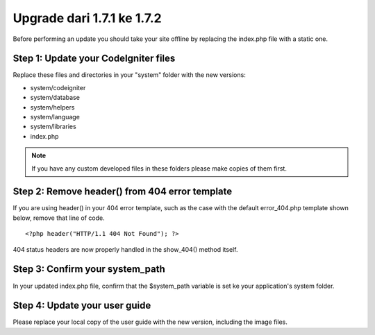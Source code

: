 ###########################
Upgrade dari 1.7.1 ke 1.7.2
###########################

Before performing an update you should take your site offline by
replacing the index.php file with a static one.

Step 1: Update your CodeIgniter files
=====================================

Replace these files and directories in your "system" folder with the new
versions:

-  system/codeigniter
-  system/database
-  system/helpers
-  system/language
-  system/libraries
-  index.php

.. note:: If you have any custom developed files in these folders please
	make copies of them first.

Step 2: Remove header() from 404 error template
===============================================

If you are using header() in your 404 error template, such as the case
with the default error_404.php template shown below, remove that line
of code.

::

	<?php header("HTTP/1.1 404 Not Found"); ?>

404 status headers are now properly handled in the show_404() method
itself.

Step 3: Confirm your system_path
=================================

In your updated index.php file, confirm that the $system_path variable
is set ke your application's system folder.

Step 4: Update your user guide
==============================

Please replace your local copy of the user guide with the new version,
including the image files.
